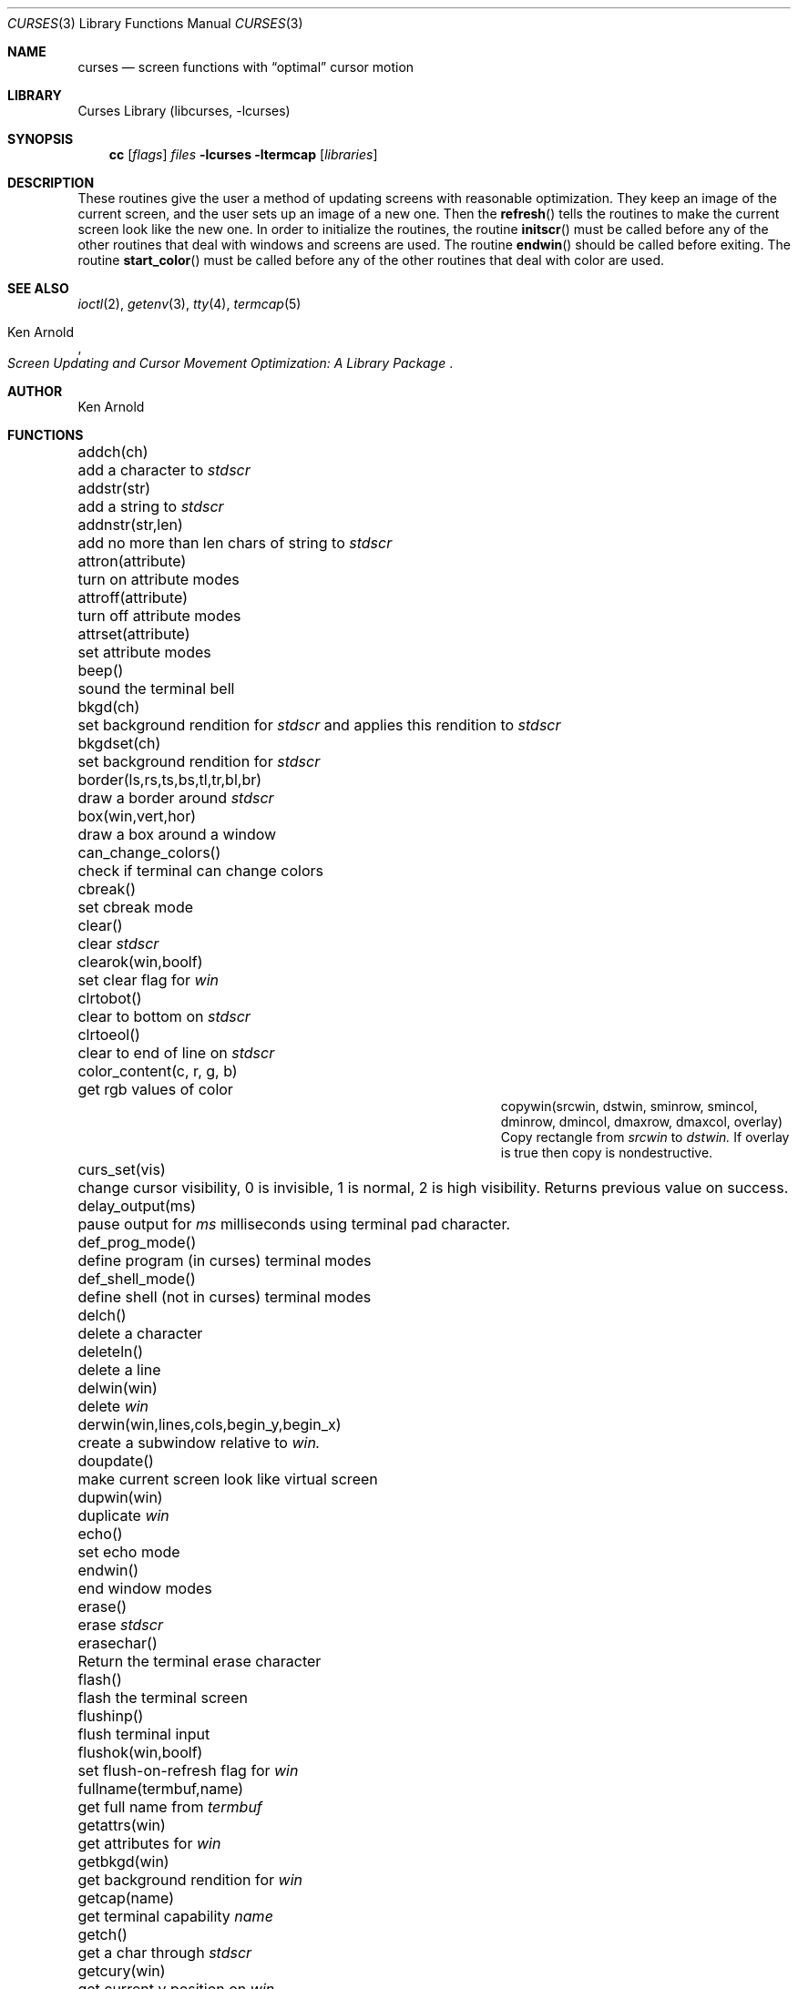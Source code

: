 .\"	$NetBSD: curses.3,v 1.34 2001/10/14 12:36:09 blymn Exp $
.\"
.\" Copyright (c) 1985, 1991, 1993
.\"	The Regents of the University of California.  All rights reserved.
.\"
.\" Redistribution and use in source and binary forms, with or without
.\" modification, are permitted provided that the following conditions
.\" are met:
.\" 1. Redistributions of source code must retain the above copyright
.\"    notice, this list of conditions and the following disclaimer.
.\" 2. Redistributions in binary form must reproduce the above copyright
.\"    notice, this list of conditions and the following disclaimer in the
.\"    documentation and/or other materials provided with the distribution.
.\" 3. All advertising materials mentioning features or use of this software
.\"    must display the following acknowledgement:
.\"	This product includes software developed by the University of
.\"	California, Berkeley and its contributors.
.\" 4. Neither the name of the University nor the names of its contributors
.\"    may be used to endorse or promote products derived from this software
.\"    without specific prior written permission.
.\"
.\" THIS SOFTWARE IS PROVIDED BY THE REGENTS AND CONTRIBUTORS ``AS IS'' AND
.\" ANY EXPRESS OR IMPLIED WARRANTIES, INCLUDING, BUT NOT LIMITED TO, THE
.\" IMPLIED WARRANTIES OF MERCHANTABILITY AND FITNESS FOR A PARTICULAR PURPOSE
.\" ARE DISCLAIMED.  IN NO EVENT SHALL THE REGENTS OR CONTRIBUTORS BE LIABLE
.\" FOR ANY DIRECT, INDIRECT, INCIDENTAL, SPECIAL, EXEMPLARY, OR CONSEQUENTIAL
.\" DAMAGES (INCLUDING, BUT NOT LIMITED TO, PROCUREMENT OF SUBSTITUTE GOODS
.\" OR SERVICES; LOSS OF USE, DATA, OR PROFITS; OR BUSINESS INTERRUPTION)
.\" HOWEVER CAUSED AND ON ANY THEORY OF LIABILITY, WHETHER IN CONTRACT, STRICT
.\" LIABILITY, OR TORT (INCLUDING NEGLIGENCE OR OTHERWISE) ARISING IN ANY WAY
.\" OUT OF THE USE OF THIS SOFTWARE, EVEN IF ADVISED OF THE POSSIBILITY OF
.\" SUCH DAMAGE.
.\"
.\"     @(#)curses.3	8.1 (Berkeley) 6/4/93
.\"
.Dd March 11, 1999
.Dt CURSES 3
.Os
.Sh NAME
.Nm curses
.Nd screen functions with
.Dq optimal
cursor motion
.Sh LIBRARY
.Lb libcurses
.Sh SYNOPSIS
.Nm cc
.Op Ar flags
.Ar files
.Fl lcurses ltermcap
.Op Ar libraries
.Sh DESCRIPTION
These routines give the user a method of updating screens with reasonable
optimization.  They keep an image of the current screen,
and the user sets up an image of a new one.  Then the
.Fn refresh
tells the routines to make the current screen look like the new one.
In order to initialize the routines, the routine
.Fn initscr
must be called before any of the other routines that deal with windows and
screens are used.  The routine
.Fn endwin
should be called before exiting.  The routine
.Fn start_color
must be called before any of the other routines that deal with color are used.
.Sh SEE ALSO
.Xr ioctl 2 ,
.Xr getenv 3 ,
.Xr tty 4 ,
.Xr termcap 5
.Rs
.%T Screen Updating and Cursor Movement Optimization: A Library Package
.%A Ken Arnold
.Re
.Sh AUTHOR
.An Ken Arnold
.Sh FUNCTIONS
.Bl -column "subwin(win,lines,cols,begin_y,begin_x)"
.It addch(ch)	add a character to
.Em stdscr
.It addstr(str)	add a string to
.Em stdscr
.It addnstr(str,len)	add no more than len chars of string to
.Em stdscr
.It attron(attribute)	turn on attribute modes
.It attroff(attribute)	turn off attribute modes
.It attrset(attribute)	set attribute modes
.It beep()	sound the terminal bell
.It bkgd(ch)	set background rendition for
.Em stdscr
and applies this rendition to
.Em stdscr
.It bkgdset(ch)	set background rendition for
.Em stdscr
.It border(ls,rs,ts,bs,tl,tr,bl,br)	draw a border around
.Em stdscr
.It box(win,vert,hor)	draw a box around a window
.It can_change_colors()	check if terminal can change colors
.It cbreak()	set cbreak mode
.It clear()	clear
.Em stdscr
.It clearok(win,boolf)	set clear flag for
.Em win
.It clrtobot()	clear to bottom on
.Em stdscr
.It clrtoeol()	clear to end of line on
.Em stdscr
.It color_content(c, r, g, b)	get rgb values of color
.It copywin(srcwin, dstwin, sminrow, smincol, dminrow, dmincol, dmaxrow, dmaxcol, overlay)
 Copy rectangle from
.Em srcwin 
to 
.Em dstwin.
If overlay is true then copy is nondestructive.
.It curs_set(vis)	change cursor visibility, 0 is invisible, 1 is
normal, 2 is high visibility.  Returns previous value on success.
.It delay_output(ms)	pause output for
.Em ms
milliseconds using terminal pad character.
.It def_prog_mode()	define program (in curses) terminal modes
.It def_shell_mode()	define shell (not in curses) terminal modes
.It delch()	delete a character
.It deleteln()	delete a line
.It delwin(win)	delete
.Em win
.It derwin(win,lines,cols,begin_y,begin_x)\ 	create a subwindow
relative to 
.Em win.
.It doupdate()	make current screen look like virtual screen 
.It dupwin(win)	duplicate
.Em win
.It echo()	set echo mode
.It endwin()	end window modes
.It erase()	erase
.Em stdscr
.It erasechar()	Return the terminal erase character
.It flash()	flash the terminal screen
.It flushinp()	flush terminal input
.It flushok(win,boolf)	set flush-on-refresh flag for
.Em win
.It fullname(termbuf,name)	get full name from
.Em termbuf
.It getattrs(win)	get attributes for
.Em win
.It getbkgd(win)	get background rendition for
.Em win
.It getcap(name)	get terminal capability
.Em name
.It getch()	get a char through
.Em stdscr
.It getcury(win)	get current y position on
.Em win
.It getcurx(win)	get current x position on
.Em win
.It getbegy(win)	get start y position of
.Em win
.It getbegx(win)	get start x position of
.Em win
.It getmaxy(win)	get maximum y position on
.Em win
.It getmaxx(win)	get maximum x position on
.Em win
.It getnstr(str, len)	get a string of maximun len characters through
.Em stdscr
.It getpary(win)	get start y position of subwindow
.Em win
relative to parent.
.It getparx(win)	get start x position of subwindow
.Em win
relative to parent.
.It getparyx(win, y, x)	set y and x to position of subwindow
.Em win
relative to parent.
.It getstr(str)	get a string through
.Em stdscr
.It gettmode()	get tty modes
.It getyx(win,y,x)	get (y,x) co-ordinates
.It has_colors()	check if terminal has colors
.It has_ic()	check if terminal has insert/delete character
.It has_il()	check if terminal has insert/delete line
.It hline(ch, count)	draw a horizontal line of character ch.
.It idlok(win,boolf)	set insert/deleteln flags for
.Em win
.It inch()	get char at current (y,x) co-ordinates
.It inchnstr(chstr, n)	get an array of characters from
.Em stdscr
.It inchstr(chstr)	get an array of characters from
.Em stdscr
.It innstr(str, n)	get a string of characters from
.Em stdscr
.It init_color(c, r, g, b)	set rgb values of color
.It init_pair(p, f, b)	set foreground and background colors of pair
.It initscr()	initialize screens
.It insch(c)	insert a char
.It insdelln(n)	insert/delete n lines on
.Em stdstr
.It insertln()	insert a line
.It instr(str)	get a string of characters from
.Em stdscr
.It intrflush(win,boolf)	set flush on interrupt terminal mode
.It is_linetouched(win, line)	check if line has been modified since
last refresh.
.It is_wintouched(win)	Check if window has been modified since last
refresh.
.It isendwin()	check if endwin() or wrefresh() was called latest
.It keypad(win,boolf)	set keypad flag for
.Em win
.It killchar()	Return the terminal kill character.
.It leaveok(win,boolf)	set leave flag for
.Em win
.It longname(termbuf,name)	get long name from
.Em termbuf
.It meta(win,boolf)	turn terminal meta mode on and off.  Note
.Em win
is always ignored.
.It move(y,x)	move to (y,x) on
.Em stdscr
.It mvcur(lasty,lastx,newy,newx)	actually move cursor
.It mvderwin(win, y, x)		move window to (y,x) within parent window.
.It mvgetnstr(str, len)	move to
.Em y ,
.Em x 
and get a string of maximun n characters through
.Em stdscr
.It mvgetstr(str, n)	move to
.Em y ,
.Em x 
and get a string through
.Em stdscr
.It mvhline(y, x, ch, count)	move to
.Em y ,
.Em x
and draw a horizontal line of character
.Em ch
for
.Em count
characters.
.It mvvline(y, x, ch, count)	move to 
.Em y ,
.Em x
and draw a vertical line of character 
.Em ch
for
.Em count
characters.
.It mvwgetnstr(str, len)	move to
.Em y ,
.Em x 
and get a string of maximun n characters through
.Em win
.It mvwgetstr(str, n)	move to
.Em y ,
.Em x 
and get a string through
.Em win
.It mvwhline(win, y, x, ch, count)	move to 
.Em y ,
.Em x
and draw a horizontal line of character 
.Em ch
for
.Em count
characters on window
.Em win .
.It mvwvline(win, y, x, ch, count)	move to 
.Em y ,
.Em x
and draw a vertical line of character 
.Em ch
for
.Em count
characters on window
.Em win .
.It napms(ms)	sleep for
.Em ms
milliseconds.
.It newwin(lines,cols,begin_y,begin_x)\ 	create a new window
.It nl()	set newline mapping
.It nocbreak()	unset cbreak mode
.It nodelay(win,boolf)	unset blocking reads for
.Em win
.It noecho()	unset echo mode
.It nonl()	unset newline mapping
.It noraw()	unset raw mode
.It notimeout(win, boolf)	unset infinite timeout on keypad assembly for
.Em win
.It overlay(win1,win2)	overlay win1 on win2
.It overwrite(win1,win2)	overwrite win1 on top of win2
.It pair_content(p, r, g, b)	get foreground and background colors of pair
.It printw(fmt,arg1,arg2,...)	printf on
.Em stdscr
.It raw()	set raw mode
.It refresh()	make current screen look like
.Em stdscr
.It reset_prog_mode()	restore program (in curses) terminal modes
.It reset_shell_mode()	restore shell (not in curses) terminal modes
.It resetty()	reset tty flags to stored value
.It resizeterm(lines,cols)	resize the curses terminal, application must
redraw the screen contents after this call
.It savetty()	stored current tty flags
.It scanw(fmt,arg1,arg2,...)	scanf through
.Em stdscr
.It scrl(n)	scroll
.Em stdscr
n lines
.It scroll(win)	scroll
.Em win
one line
.It scrollok(win,boolf)	set scroll flag for
.Em win
.It setscrreg(top, bottom)	set scrolling region on
.Em stdscr
.It setterm(name)	set term variables for name
.It standend()	end standout mode
.It standout()	start standout mode
.It start_color()	initialise color
.It subwin(win,lines,cols,begin_y,begin_x)\ 	create a subwindow
.It timeout(delay)	set blocking or non-blocking read for
.Em stdscr
.It touchline(win,y,sx,ex)	mark line
.Em y
.Em sx
through
.Em sy
as changed
.It touchoverlap(win1,win2)	mark overlap of
.Em win1
on
.Em win2
as changed
.It touchwin(win)	\*(lqchange\*(rq all of
.Em win
.It unctrl(ch)	printable version of
.Em ch
.It underend()	end underscore mode
.It underscore()	start underscore mode
.It ungetch(ch)		Put character back onto input queue.
.It untouchwin(win)	Make window appear not to have been modified.
.It vline(ch, count)	Draw a vertical line of character
.Em ch .
.It waddch(win,ch)	add char to
.Em win
.It waddstr(win,str)	add string to
.Em win
.It wattron(win,attribute)	turn on attribute modes for
.Em win
.It wattroff(win,attribute)	turn off attribute modes for
.Em win
.It wattrset(win,attribute)	set attribute modes for
.Em win
.It wbkgd(win, ch)	set background rendition for
.Em win and apply this rendition to
.Em win
.It wbkgdset(win, ch)	set background rendition for
.Em win
.It wborder(win,ls,rs,ts,bs,tl,tr,bl,br)	draw a border around
.Em win
.It wclear(win)	clear
.Em win
.It wclrtobot(win)	clear to bottom of
.Em win
.It wclrtoeol(win)	clear to end of line on
.Em win
.It wdelch(win)	delete char from
.Em win
.It wdeleteln(win)	delete line from
.Em win
.It werase(win)	erase
.Em win
.It wgetch(win)	get a char through
.Em win
.It wgetnstr(win, str, len)	get a string of maximun n characters through
.Em win
.It wgetstr(win, str)	get a string through
.Em win
.It whline(win, ch, count)	Draw a horizontal line of character
.Em ch
on window
.Em win .
.It winch(win)	get char at current (y,x) in
.Em win
.It winchnstr(win, chstr, n)	get an array of characters from
.Em win
.It winchstr(win, chstr)	get an array of characters from
.Em win
.It winnstr(win, str, n)	get a string of characters from
.Em win
.It winsch(win,c)	insert char into
.Em win
.It winsdelln(win,n)	insert/delete n lines on
.Em win
.It winsertln(win)	insert line into
.Em win
.It winstr(win,str)	get a string of characters from
.Em win
.It wmove(win,y,x)	set current (y,x) co-ordinates on
.Em win
.It wnoutrefresh(win)	add
.Em win
to virtual screen
.It wprintw(win,fmt,arg1,arg2,...)\ 	printf on
.Em win
.It wrefresh(win)	make screen look like
.Em win
.It wresize(win,lines,cols)	resize
.Em win
.It wscanw(win,fmt,arg1,arg2,...)\ 	scanf through
.Em win
.It wscrl(win,n)	scroll
.Em win
n lines
.It wsetscrreg(win, top, bottom)	set scrolling region on
.Em win
.It wstandend(win)	end standout mode on
.Em win
.It wstandout(win)	start standout mode on
.Em win
.It wtimeout(win,delay)	set blocking or non-blocking read for
.Em win
.It wtouchln(win, line, n, changed)	If 
.Em changed
is 1 then touch
.Em n
lines starting at
.Em line
in window
.Em win .
If 
.Em changed
is 0 then untouch
.Em n
lines starting at
.Em line
in window
.Em win
.It wunderend(win)	end underscore mode on
.Em win
.It wunderscore(win)	start underscore mode on
.Em win
.It wvline(win, ch, count)	Draw a vertical line of character
.Em ch
on window
.Em win .
.El
.Sh HISTORY
The
.Nm
package appeared in
.Bx 4.0 .
